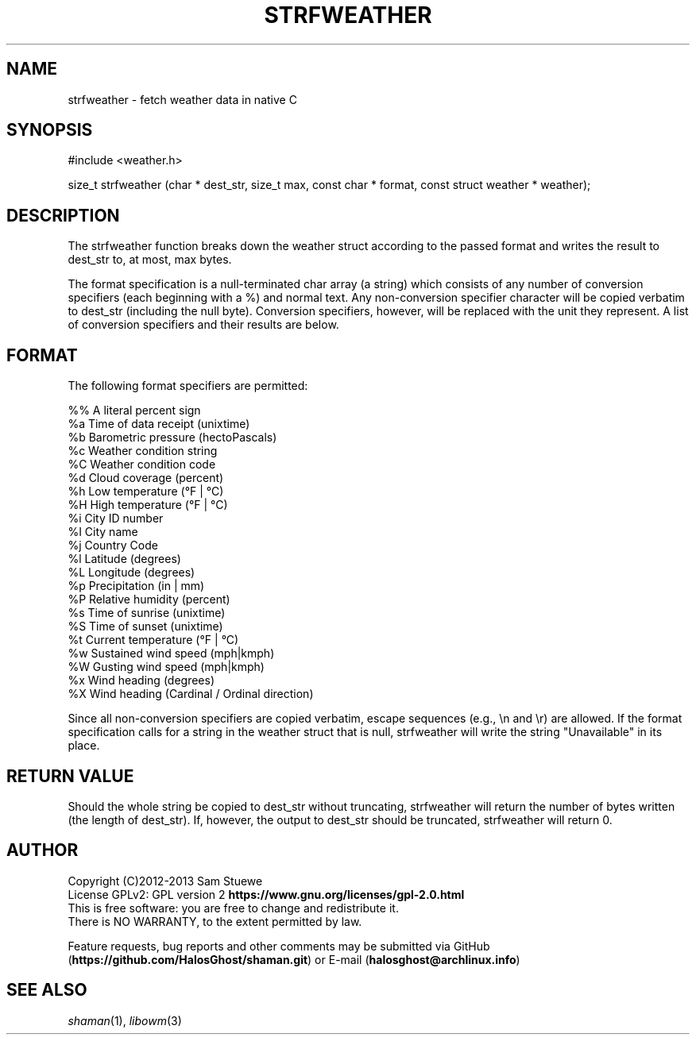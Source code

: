 '\" t
.\" Manual page created with latex2man on Fri Jul 11 02:23:45 CDT 2014
.\" NOTE: This file is generated, DO NOT EDIT.
.de Vb
.ft CW
.nf
..
.de Ve
.ft R

.fi
..
.TH "STRFWEATHER" "3" "11 July 2014" "Fetch Weather Data " "Fetch Weather Data "
.SH NAME

strfweather
\- fetch weather data in native C 
.PP
.SH SYNOPSIS

#include <weather.h> 
.PP
size_t strfweather (char * dest_str, size_t max, const char * format, const struct weather * weather); 
.PP
.SH DESCRIPTION

The strfweather
function breaks down the weather struct according to the passed format and writes the result to dest_str to, at most, max bytes. 
.PP
The format specification is a null\-terminated char array (a string) which consists of any number of conversion specifiers (each beginning with a %) and normal text. 
Any non\-conversion specifier character will be copied verbatim to dest_str (including the null byte). 
Conversion specifiers, however, will be replaced with the unit they represent. 
A list of conversion specifiers and their results are below. 
.PP
.SH FORMAT

The following format specifiers are permitted: 
.PP
.Vb
%%    A literal percent sign
%a    Time of data receipt       (unixtime)
%b    Barometric pressure        (hectoPascals)
%c    Weather condition string
%C    Weather condition code
%d    Cloud coverage             (percent)
%h    Low temperature            (°F | °C)
%H    High temperature           (°F | °C)
%i    City ID number
%I    City name
%j    Country Code
%l    Latitude                   (degrees)
%L    Longitude                  (degrees)
%p    Precipitation              (in | mm)
%P    Relative humidity          (percent)
%s    Time of sunrise            (unixtime)
%S    Time of sunset             (unixtime)
%t    Current temperature        (°F | °C)
%w    Sustained wind speed       (mph|kmph)
%W    Gusting wind speed         (mph|kmph)
%x    Wind heading               (degrees)
%X    Wind heading               (Cardinal / Ordinal direction)
.Ve
.PP
Since all non\-conversion specifiers are copied verbatim, escape sequences (e.g., \\n and \\r) are allowed. 
If the format specification calls for a string in the weather struct that is null, strfweather
will write the string "Unavailable" in its place. 
.PP
.SH RETURN VALUE

Should the whole string be copied to dest_str without truncating, strfweather
will return the number of bytes written (the length of dest_str). 
If, however, the output to dest_str should be truncated, strfweather
will return 0. 
.PP
.SH AUTHOR

Copyright (C)2012\-2013 Sam Stuewe
.br
License GPLv2: GPL version 2 \fBhttps://www.gnu.org/licenses/gpl\-2.0.html\fP
.br
This is free software: you are free to change and redistribute it. 
.br
There is NO WARRANTY, to the extent permitted by law. 
.PP
Feature requests, bug reports and other comments may be submitted via GitHub (\fBhttps://github.com/HalosGhost/shaman.git\fP)
or E\-mail (\fBhalosghost@archlinux.info\fP)
.PP
.SH SEE ALSO

\fIshaman\fP(1),
\fIlibowm\fP(3)
.PP
.\" NOTE: This file is generated, DO NOT EDIT.
